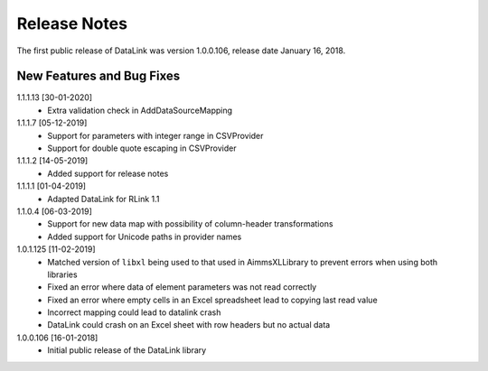 Release Notes
*************

The first public release of DataLink was version 1.0.0.106, release date January 16, 2018. 

New Features and Bug Fixes
--------------------------
1.1.1.13 [30-01-2020]
    - Extra validation check in AddDataSourceMapping

1.1.1.7 [05-12-2019]
    - Support for parameters with integer range in CSVProvider
    - Support for double quote escaping in CSVProvider

1.1.1.2 [14-05-2019]
    - Added support for release notes

1.1.1.1 [01-04-2019]
    - Adapted DataLink for RLink 1.1

1.1.0.4 [06-03-2019]
    - Support for new data map with possibility of column-header transformations
    - Added support for Unicode paths in provider names

1.0.1.125 [11-02-2019]
    - Matched version of ``libxl`` being used to that used in AimmsXLLibrary to prevent errors when using both libraries
    - Fixed an error where data of element parameters was not read correctly
    - Fixed an error where empty cells in an Excel spreadsheet lead to copying last read value
    - Incorrect mapping could lead to datalink crash
    - DataLink could crash on an Excel sheet with row headers but no actual data

1.0.0.106 [16-01-2018]
    - Initial public release of the DataLink library